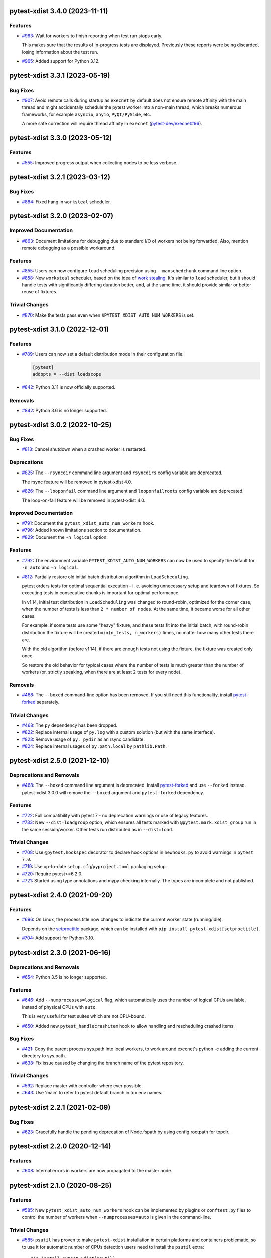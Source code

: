 pytest-xdist 3.4.0 (2023-11-11)
===============================

Features
--------

- `#963 <https://github.com/pytest-dev/pytest-xdist/issues/963>`_: Wait for workers to finish reporting when test run stops early.

  This makes sure that the results of in-progress tests are displayed.
  Previously these reports were being discarded, losing information about the
  test run.

- `#965 <https://github.com/pytest-dev/pytest-xdist/issues/965>`_: Added support for Python 3.12.


pytest-xdist 3.3.1 (2023-05-19)
===============================

Bug Fixes
---------

- `#907 <https://github.com/pytest-dev/pytest-xdist/issues/907>`_: Avoid remote calls during startup as ``execnet`` by default does not ensure remote affinity with the
  main thread and might accidentally schedule the pytest worker into a non-main thread, which breaks numerous frameworks,
  for example ``asyncio``, ``anyio``, ``PyQt/PySide``, etc.

  A more safe correction will require thread affinity in ``execnet`` (`pytest-dev/execnet#96 <https://github.com/pytest-dev/execnet/issues/96>`__).


pytest-xdist 3.3.0 (2023-05-12)
===============================

Features
--------

- `#555 <https://github.com/pytest-dev/pytest-xdist/issues/555>`_: Improved progress output when collecting nodes to be less verbose.


pytest-xdist 3.2.1 (2023-03-12)
===============================

Bug Fixes
---------

- `#884 <https://github.com/pytest-dev/pytest-xdist/issues/884>`_: Fixed hang in ``worksteal`` scheduler.


pytest-xdist 3.2.0 (2023-02-07)
===============================

Improved Documentation
----------------------

- `#863 <https://github.com/pytest-dev/pytest-xdist/issues/863>`_: Document limitations for debugging due to standard I/O of workers not being forwarded. Also, mention remote debugging as a possible workaround.


Features
--------

- `#855 <https://github.com/pytest-dev/pytest-xdist/issues/855>`_: Users can now configure ``load`` scheduling precision using ``--maxschedchunk`` command
  line option.

- `#858 <https://github.com/pytest-dev/pytest-xdist/issues/858>`_: New ``worksteal`` scheduler, based on the idea of `work stealing <https://en.wikipedia.org/wiki/Work_stealing>`_. It's similar to ``load`` scheduler, but it should handle tests with significantly differing duration better, and, at the same time, it should provide similar or better reuse of fixtures.


Trivial Changes
---------------

- `#870 <https://github.com/pytest-dev/pytest-xdist/issues/870>`_: Make the tests pass even when ``$PYTEST_XDIST_AUTO_NUM_WORKERS`` is set.


pytest-xdist 3.1.0 (2022-12-01)
===============================

Features
--------

- `#789 <https://github.com/pytest-dev/pytest-xdist/issues/789>`_: Users can now set a default distribution mode in their configuration file:

  .. code-block:: ini

      [pytest]
      addopts = --dist loadscope

- `#842 <https://github.com/pytest-dev/pytest-xdist/issues/842>`_: Python 3.11 is now officially supported.


Removals
--------

- `#842 <https://github.com/pytest-dev/pytest-xdist/issues/842>`_: Python 3.6 is no longer supported.


pytest-xdist 3.0.2 (2022-10-25)
===============================

Bug Fixes
---------

- `#813 <https://github.com/pytest-dev/pytest-xdist/issues/813>`_: Cancel shutdown when a crashed worker is restarted.


Deprecations
------------

- `#825 <https://github.com/pytest-dev/pytest-xdist/issues/825>`_: The ``--rsyncdir`` command line argument and ``rsyncdirs`` config variable are deprecated.

  The rsync feature will be removed in pytest-xdist 4.0.

- `#826 <https://github.com/pytest-dev/pytest-xdist/issues/826>`_: The ``--looponfail`` command line argument and ``looponfailroots`` config variable are deprecated.

  The loop-on-fail feature will be removed in pytest-xdist 4.0.


Improved Documentation
----------------------

- `#791 <https://github.com/pytest-dev/pytest-xdist/issues/791>`_: Document the ``pytest_xdist_auto_num_workers`` hook.

- `#796 <https://github.com/pytest-dev/pytest-xdist/issues/796>`_: Added known limitations section to documentation.

- `#829 <https://github.com/pytest-dev/pytest-xdist/issues/829>`_: Document the ``-n logical`` option.


Features
--------

- `#792 <https://github.com/pytest-dev/pytest-xdist/issues/792>`_: The environment variable ``PYTEST_XDIST_AUTO_NUM_WORKERS`` can now be used to
  specify the default for ``-n auto`` and ``-n logical``.

- `#812 <https://github.com/pytest-dev/pytest-xdist/issues/812>`_: Partially restore old initial batch distribution algorithm in ``LoadScheduling``.

  pytest orders tests for optimal sequential execution - i. e. avoiding
  unnecessary setup and teardown of fixtures. So executing tests in consecutive
  chunks is important for optimal performance.

  In v1.14, initial test distribution in ``LoadScheduling`` was changed to
  round-robin, optimized for the corner case, when the number of tests is less
  than ``2 * number of nodes``. At the same time, it became worse for all other
  cases.

  For example: if some tests use some "heavy" fixture, and these tests fit into
  the initial batch, with round-robin distribution the fixture will be created
  ``min(n_tests, n_workers)`` times, no matter how many other tests there are.

  With the old algorithm (before v1.14), if there are enough tests not using
  the fixture, the fixture was created only once.

  So restore the old behavior for typical cases where the number of tests is
  much greater than the number of workers (or, strictly speaking, when there
  are at least 2 tests for every node).


Removals
--------

- `#468 <https://github.com/pytest-dev/pytest-xdist/issues/468>`_: The ``--boxed`` command-line option has been removed. If you still need this functionality, install `pytest-forked <https://pypi.org/project/pytest-forked>`__ separately.


Trivial Changes
---------------

- `#468 <https://github.com/pytest-dev/pytest-xdist/issues/468>`_: The ``py`` dependency has been dropped.

- `#822 <https://github.com/pytest-dev/pytest-xdist/issues/822>`_: Replace internal usage of ``py.log`` with a custom solution (but with the same interface).

- `#823 <https://github.com/pytest-dev/pytest-xdist/issues/823>`_: Remove usage of ``py._pydir`` as an rsync candidate.

- `#824 <https://github.com/pytest-dev/pytest-xdist/issues/824>`_: Replace internal usages of ``py.path.local`` by ``pathlib.Path``.


pytest-xdist 2.5.0 (2021-12-10)
===============================

Deprecations and Removals
-------------------------

- `#468 <https://github.com/pytest-dev/pytest-xdist/issues/468>`_: The ``--boxed`` command line argument is deprecated. Install `pytest-forked <https://pypi.org/project/pytest-forked>`__ and use ``--forked`` instead. pytest-xdist 3.0.0 will remove the ``--boxed`` argument and ``pytest-forked`` dependency.


Features
--------

- `#722 <https://github.com/pytest-dev/pytest-xdist/issues/722>`_: Full compatibility with pytest 7 - no deprecation warnings or use of legacy features.

- `#733 <https://github.com/pytest-dev/pytest-xdist/issues/733>`_: New ``--dist=loadgroup`` option, which ensures all tests marked with ``@pytest.mark.xdist_group`` run in the same session/worker. Other tests run distributed as in ``--dist=load``.


Trivial Changes
---------------

- `#708 <https://github.com/pytest-dev/pytest-xdist/issues/708>`_: Use ``@pytest.hookspec`` decorator to declare hook options in ``newhooks.py`` to avoid warnings in ``pytest 7.0``.

- `#719 <https://github.com/pytest-dev/pytest-xdist/issues/719>`_: Use up-to-date ``setup.cfg``/``pyproject.toml`` packaging setup.

- `#720 <https://github.com/pytest-dev/pytest-xdist/issues/720>`_: Require pytest>=6.2.0.

- `#721 <https://github.com/pytest-dev/pytest-xdist/issues/721>`_: Started using type annotations and mypy checking internally. The types are incomplete and not published.


pytest-xdist 2.4.0 (2021-09-20)
===============================

Features
--------

- `#696 <https://github.com/pytest-dev/pytest-xdist/issues/696>`_: On Linux, the process title now changes to indicate the current worker state (running/idle).

  Depends on the `setproctitle <https://pypi.org/project/setproctitle/>`__ package, which can be installed with ``pip install pytest-xdist[setproctitle]``.

- `#704 <https://github.com/pytest-dev/pytest-xdist/issues/704>`_: Add support for Python 3.10.


pytest-xdist 2.3.0 (2021-06-16)
===============================

Deprecations and Removals
-------------------------

- `#654 <https://github.com/pytest-dev/pytest-xdist/issues/654>`_: Python 3.5 is no longer supported.


Features
--------

- `#646 <https://github.com/pytest-dev/pytest-xdist/issues/646>`_: Add ``--numprocesses=logical`` flag, which automatically uses the number of logical CPUs available, instead of physical CPUs with ``auto``.

  This is very useful for test suites which are not CPU-bound.

- `#650 <https://github.com/pytest-dev/pytest-xdist/issues/650>`_: Added new ``pytest_handlecrashitem`` hook to allow handling and rescheduling crashed items.


Bug Fixes
---------

- `#421 <https://github.com/pytest-dev/pytest-xdist/issues/421>`_: Copy the parent process sys.path into local workers, to work around execnet's python -c adding the current directory to sys.path.

- `#638 <https://github.com/pytest-dev/pytest-xdist/issues/638>`_: Fix issue caused by changing the branch name of the pytest repository.


Trivial Changes
---------------

- `#592 <https://github.com/pytest-dev/pytest-xdist/issues/592>`_: Replace master with controller where ever possible.

- `#643 <https://github.com/pytest-dev/pytest-xdist/issues/643>`_: Use 'main' to refer to pytest default branch in tox env names.


pytest-xdist 2.2.1 (2021-02-09)
===============================

Bug Fixes
---------

- `#623 <https://github.com/pytest-dev/pytest-xdist/issues/623>`_: Gracefully handle the pending deprecation of Node.fspath by using config.rootpath for topdir.


pytest-xdist 2.2.0 (2020-12-14)
===============================

Features
--------

- `#608 <https://github.com/pytest-dev/pytest-xdist/issues/608>`_: Internal errors in workers are now propagated to the master node.


pytest-xdist 2.1.0 (2020-08-25)
===============================

Features
--------

- `#585 <https://github.com/pytest-dev/pytest-xdist/issues/585>`_: New ``pytest_xdist_auto_num_workers`` hook can be implemented by plugins or ``conftest.py`` files to control the number of workers when ``--numprocesses=auto`` is given in the command-line.


Trivial Changes
---------------

- `#585 <https://github.com/pytest-dev/pytest-xdist/issues/585>`_: ``psutil`` has proven to make ``pytest-xdist`` installation in certain platforms and containers problematic, so to use it for automatic number of CPUs detection users need to install the ``psutil`` extra::

      pip install pytest-xdist[psutil]


pytest-xdist 2.0.0 (2020-08-12)
===============================

Deprecations and Removals
-------------------------

- `#541 <https://github.com/pytest-dev/pytest-xdist/issues/541>`_: Drop backward-compatibility "slave" aliases related to worker nodes.  We deliberately moved away from this terminology years ago, and it seems like the right time to finish the deprecation and removal process.

- `#569 <https://github.com/pytest-dev/pytest-xdist/issues/569>`_: ``pytest-xdist`` no longer supports Python 2.7.


Features
--------

- `#504 <https://github.com/pytest-dev/pytest-xdist/issues/504>`_: New functions ``xdist.is_xdist_worker``, ``xdist.is_xdist_master``, ``xdist.get_xdist_worker_id``, to easily identify the current node.


Bug Fixes
---------

- `#471 <https://github.com/pytest-dev/pytest-xdist/issues/471>`_: Fix issue with Rsync reporting in quiet mode.

- `#553 <https://github.com/pytest-dev/pytest-xdist/issues/553>`_: When using ``-n auto``, count the number of physical CPU cores instead of logical ones.


Trivial Changes
---------------

- `#541 <https://github.com/pytest-dev/pytest-xdist/issues/541>`_: ``pytest-xdist`` now requires ``pytest>=6.0``.


pytest-xdist 1.34.0 (2020-07-27)
================================

Features
--------

- `#549 <https://github.com/pytest-dev/pytest-xdist/issues/549>`_: Make ``--pdb`` imply ``--dist no``, as the two options cannot really work together at the moment.


Bug Fixes
---------

- `#478 <https://github.com/pytest-dev/pytest-xdist/issues/478>`_: Fix regression with duplicated arguments via $PYTEST_ADDOPTS in 1.30.0.

- `#558 <https://github.com/pytest-dev/pytest-xdist/issues/558>`_: Fix ``rsyncdirs`` usage with pytest 6.0.

- `#562 <https://github.com/pytest-dev/pytest-xdist/issues/562>`_: Do not trigger the deprecated ``pytest_warning_captured`` in pytest 6.0+.


pytest-xdist 1.33.0 (2020-07-09)
================================

Features
--------

- `#554 <https://github.com/pytest-dev/pytest-xdist/issues/554>`_: Fix warnings support for upcoming pytest 6.0.


Trivial Changes
---------------

- `#548 <https://github.com/pytest-dev/pytest-xdist/issues/548>`_: SCM and CI files are no longer included in the source distribution.


pytest-xdist 1.32.0 (2020-05-03)
================================

Deprecations and Removals
-------------------------

- `#475 <https://github.com/pytest-dev/pytest-xdist/issues/475>`_: Drop support for EOL Python 3.4.


Features
--------

- `#524 <https://github.com/pytest-dev/pytest-xdist/issues/524>`_: Add `testrun_uid` fixture. This is a shared value that uniquely identifies a test run among all workers.
  This also adds a `PYTEST_XDIST_TESTRUNUID` environment variable that is accessible within a test as well as a command line option `--testrunuid` to manually set the value from outside.


pytest-xdist 1.31.0 (2019-12-19)
================================

Features
--------

- `#486 <https://github.com/pytest-dev/pytest-xdist/issues/486>`_: Add support for Python 3.8.


Bug Fixes
---------

- `#491 <https://github.com/pytest-dev/pytest-xdist/issues/491>`_: Fix regression that caused custom plugin command-line arguments to be discarded when using ``--tx`` mode.



pytest-xdist 1.30.0 (2019-10-01)
================================

Features
--------

- `#448 <https://github.com/pytest-dev/pytest-xdist/issues/448>`_: Initialization between workers and master nodes is now more consistent, which fixes a number of
  long-standing issues related to startup with the ``-c`` option.

  Issues:

  * `#6 <https://github.com/pytest-dev/pytest-xdist/issues/6>`__: Poor interaction between ``-n#`` and ``-c X.cfg``
  * `#445 <https://github.com/pytest-dev/pytest-xdist/issues/445>`__: pytest-xdist is not reporting the same nodeid as pytest does

  This however only works with **pytest 5.1 or later**, as it required changes in pytest itself.


Bug Fixes
---------

- `#467 <https://github.com/pytest-dev/pytest-xdist/issues/467>`_: Fix crash issues related to running xdist with the terminal plugin disabled.


pytest-xdist 1.29.0 (2019-06-14)
================================

Features
--------

- `#226 <https://github.com/pytest-dev/pytest-xdist/issues/226>`_: ``--max-worker-restart`` now assumes a more reasonable value (4 times the number of
  nodes) when not given explicitly. This prevents test suites from running forever when the suite crashes during collection.

- `#435 <https://github.com/pytest-dev/pytest-xdist/issues/435>`_: When the test session is interrupted due to running out of workers, the reason is shown in the test summary
  for easier viewing.

- `#442 <https://github.com/pytest-dev/pytest-xdist/issues/442>`_: Compatibility fix for upcoming pytest 5.0: ``session.exitstatus`` is now an ``IntEnum`` object.


Bug Fixes
---------

- `#435 <https://github.com/pytest-dev/pytest-xdist/issues/435>`_: No longer show an internal error when we run out of workers due to crashes.


pytest-xdist 1.28.0 (2019-04-02)
================================

Features
--------

- `#426 <https://github.com/pytest-dev/pytest-xdist/issues/426>`_: ``pytest-xdist`` now uses the new ``pytest_report_to_serializable`` and ``pytest_report_from_serializable``
  hooks from ``pytest 4.4`` (still experimental). This will make report serialization more reliable and
  extensible.

  This also means that ``pytest-xdist`` now requires ``pytest>=4.4``.


pytest-xdist 1.27.0 (2019-02-15)
================================

Features
--------

- `#374 <https://github.com/pytest-dev/pytest-xdist/issues/374>`_: The new ``pytest_xdist_getremotemodule`` hook allows overriding the module run on remote nodes.

- `#415 <https://github.com/pytest-dev/pytest-xdist/issues/415>`_: Improve behavior of ``--numprocesses=auto`` to work well with ``--pdb`` option.


pytest-xdist 1.26.1 (2019-01-28)
================================

Bug Fixes
---------

- `#406 <https://github.com/pytest-dev/pytest-xdist/issues/406>`_: Do not implement deprecated ``pytest_logwarning`` hook in pytest versions where it is deprecated.


pytest-xdist 1.26.0 (2019-01-11)
================================

Features
--------

- `#376 <https://github.com/pytest-dev/pytest-xdist/issues/376>`_: The current directory is no longer added ``sys.path`` for local workers, only for remote connections.

  This behavior is surprising because it makes xdist runs and non-xdist runs to potentially behave differently.


Bug Fixes
---------

- `#379 <https://github.com/pytest-dev/pytest-xdist/issues/379>`_: Warning attributes are checked to make sure they can be dumped prior to
  serializing the warning for submission to the master node.


pytest-xdist 1.25.0 (2018-12-12)
================================

Deprecations and Removals
-------------------------

- `#372 <https://github.com/pytest-dev/pytest-xdist/issues/372>`_: Pytest versions older than 3.6 are no longer supported.


Features
--------

- `#373 <https://github.com/pytest-dev/pytest-xdist/issues/373>`_: Node setup information is hidden when pytest is run in quiet mode to reduce noise on many-core machines.

- `#388 <https://github.com/pytest-dev/pytest-xdist/issues/388>`_: ``mainargv`` is made available in ``workerinput`` from the host's ``sys.argv``.

  This can be used via ``request.config.workerinput["mainargv"]``.


Bug Fixes
---------

- `#332 <https://github.com/pytest-dev/pytest-xdist/issues/332>`_: Fix report of module-level skips (``pytest.skip(reason, allow_module_level=True)``).

- `#378 <https://github.com/pytest-dev/pytest-xdist/issues/378>`_: Fix support for gevent monkeypatching

- `#384 <https://github.com/pytest-dev/pytest-xdist/issues/384>`_: pytest 4.1 support: ``ExceptionInfo`` API changes.

- `#390 <https://github.com/pytest-dev/pytest-xdist/issues/390>`_: pytest 4.1 support: ``pytest_logwarning`` hook removed.


pytest-xdist 1.24.1 (2018-11-09)
================================

Bug Fixes
---------

- `#349 <https://github.com/pytest-dev/pytest-xdist/issues/349>`_: Correctly handle warnings created with arguments that can't be serialized during the transfer from workers to master node.


pytest-xdist 1.24.0 (2018-10-18)
================================

Features
--------

- `#337 <https://github.com/pytest-dev/pytest-xdist/issues/337>`_: New ``--maxprocesses`` command-line option that limits the maximum number of workers when using ``--numprocesses=auto``.


Bug Fixes
---------

- `#351 <https://github.com/pytest-dev/pytest-xdist/issues/351>`_: Fix scheduling deadlock in case of inter-test locking.


pytest-xdist 1.23.2 (2018-09-28)
================================

Bug Fixes
---------

- `#344 <https://github.com/pytest-dev/pytest-xdist/issues/344>`_: Fix issue where Warnings could cause pytest to fail if they do not set the args attribute correctly.


pytest-xdist 1.23.1 (2018-09-25)
================================

Bug Fixes
---------

- `#341 <https://github.com/pytest-dev/pytest-xdist/issues/341>`_: Fix warnings transfer between workers and master node with pytest >= 3.8.


pytest-xdist 1.23.0 (2018-08-23)
================================

Features
--------

- `#330 <https://github.com/pytest-dev/pytest-xdist/issues/330>`_: Improve collection performance by reducing the number of events sent to ``master`` node.


pytest-xdist 1.22.5 (2018-07-27)
================================

Bug Fixes
---------

- `#321 <https://github.com/pytest-dev/pytest-xdist/issues/321>`_: Revert change that dropped support for ``pytest<3.4`` and require ``six``.

  This change caused problems in some installations, and was a mistaken
  in the first place as we should not change version requirements
  in bug-fix releases unless they fix an actual bug.


pytest-xdist 1.22.4 (2018-07-27)
================================

Bug Fixes
---------

- `#305 <https://github.com/pytest-dev/pytest-xdist/issues/305>`_: Remove last references to obsolete ``py.code``.

  Remove some unnecessary references to ``py.builtin``.

- `#316 <https://github.com/pytest-dev/pytest-xdist/issues/316>`_: Workaround cpu detection on Travis CI.


pytest-xdist 1.22.3 (2018-07-23)
================================

Bug Fixes
---------

- Fix issue of virtualized or containerized environments not reporting the number of CPUs correctly. (`#9 <https://github.com/pytest-dev/pytest-xdist/issues/9>`_)


Trivial Changes
---------------

- Make all classes subclass from ``object`` and fix ``super()`` call in ``LoadFileScheduling``; (`#297 <https://github.com/pytest-dev/pytest-xdist/issues/297>`_)


pytest-xdist 1.22.2 (2018-02-26)
================================

Bug Fixes
---------

- Add backward compatibility for ``slaveoutput`` attribute to
  ``WorkerController`` instances. (`#285
  <https://github.com/pytest-dev/pytest-xdist/issues/285>`_)


pytest-xdist 1.22.1 (2018-02-19)
================================

Bug Fixes
---------

- Fix issue when using ``loadscope`` or ``loadfile`` where tests would fail to
  start if the first scope had only one test. (`#257
  <https://github.com/pytest-dev/pytest-xdist/issues/257>`_)


Trivial Changes
---------------

- Change terminology used by ``pytest-xdist`` to *master* and *worker* in
  arguments and messages (for example ``--max-worker-reset``). (`#234
  <https://github.com/pytest-dev/pytest-xdist/issues/234>`_)


pytest-xdist 1.22.0 (2018-01-11)
================================

Features
--------

- Add support for the ``pytest_runtest_logfinish`` hook which will be released
  in pytest 3.4. (`#266
  <https://github.com/pytest-dev/pytest-xdist/issues/266>`_)


pytest-xdist 1.21.0 (2017-12-22)
================================

Deprecations and Removals
-------------------------

- Drop support for EOL Python 2.6. (`#259
  <https://github.com/pytest-dev/pytest-xdist/issues/259>`_)


Features
--------

- New ``--dist=loadfile`` option which load-distributes test to workers grouped
  by the file the tests live in. (`#242
  <https://github.com/pytest-dev/pytest-xdist/issues/242>`_)


Bug Fixes
---------

- Fix accidental mutation of test report during serialization causing longrepr
  string-ification to break. (`#241
  <https://github.com/pytest-dev/pytest-xdist/issues/241>`_)


pytest-xdist 1.20.1 (2017-10-05)
================================

Bug Fixes
---------

- Fix hang when all worker nodes crash and restart limit is reached (`#45
  <https://github.com/pytest-dev/pytest-xdist/issues/45>`_)

- Fix issue where the -n option would still run distributed tests when pytest
  was run with the --collect-only option (`#5
  <https://github.com/pytest-dev/pytest-xdist/issues/5>`_)


pytest-xdist 1.20.0 (2017-08-17)
================================

Features
--------

- ``xdist`` now supports tests to log results multiple times, improving
  integration with plugins which require it like `pytest-rerunfailures
  <https://github.com/gocept/pytest-rerunfailures>`_ and `flaky
  <https://pypi.python.org/pypi/flaky>`_. (`#206 <https://github.com/pytest-
  dev/pytest-xdist/issues/206>`_)


Bug Fixes
---------

- Fix issue where tests were being incorrectly identified if a worker crashed
  during the ``teardown`` stage of the test. (`#124 <https://github.com/pytest-
  dev/pytest-xdist/issues/124>`_)


pytest-xdist 1.19.1 (2017-08-10)
================================

Bug Fixes
---------

- Fix crash when transferring internal pytest warnings from workers to the
  master node. (`#214 <https://github.com/pytest-dev/pytest-
  xdist/issues/214>`_)


pytest-xdist 1.19.0 (2017-08-09)
================================

Deprecations and Removals
-------------------------

- ``--boxed`` functionality has been moved to a separate plugin, `pytest-forked
  <https://github.com/pytest-dev/pytest-forked>`_. This release now depends on
  `` pytest-forked`` and provides ``--boxed`` as a backward compatibility
  option. (`#1 <https://github.com/pytest-dev/pytest-xdist/issues/1>`_)


Features
--------

- New ``--dist=loadscope`` option: sends group of related tests to the same
  worker. Tests are grouped by module for test functions and by class for test
  methods. See ``README.rst`` for more information. (`#191 <https://github.com
  /pytest-dev/pytest-xdist/issues/191>`_)

- Warnings are now properly transferred from workers to the master node. (`#92
  <https://github.com/pytest-dev/pytest-xdist/issues/92>`_)


Bug Fixes
---------

- Fix serialization of native tracebacks (``--tb=native``). (`#196
  <https://github.com/pytest-dev/pytest-xdist/issues/196>`_)


pytest-xdist 1.18.2 (2017-07-28)
================================

Bug Fixes
---------

- Removal of unnecessary dependency on incorrect version of py. (`#105
  <https://github.com/pytest-dev/pytest-xdist/issues/105>`_)

- Fix bug in internal event-loop error handler in the master node. This bug
  would shadow the original errors making extremely hard/impossible for users
  to diagnose the problem properly. (`#175 <https://github.com/pytest-
  dev/pytest-xdist/issues/175>`_)


pytest-xdist 1.18.1 (2017-07-05)
================================

Bug Fixes
---------

- Fixed serialization of ``longrepr.sections`` during error reporting from
  workers. (`#171 <https://github.com/pytest-dev/pytest-xdist/issues/171>`_)

- Fix ``ReprLocal`` not being unserialized breaking --showlocals usages. (`#176
  <https://github.com/pytest-dev/pytest-xdist/issues/176>`_)


pytest-xdist 1.18.0 (2017-06-26)
================================

- ``pytest-xdist`` now requires ``pytest>=3.0.0``.

Features
--------

- Add long option `--numprocesses` as alternative for `-n`. (#168)


Bug Fixes
---------

- Fix serialization and deserialization dropping longrepr details. (#133)


pytest-xdist 1.17.1 (2017-06-10)
================================

Bug Fixes
---------

- Hot fix release reverting the change introduced by #124, unfortunately it
  broke a number of test suites so we are reversing this change while we
  investigate the problem. (#157)


Improved Documentation
----------------------

- Introduced ``towncrier`` for ``CHANGELOG`` management. (#154)

- Added ``HOWTORELEASE`` documentation. (#155)


1.17.0
------

- fix #124: xdist would mark test as complete after 'call' step. As a result,
  xdist could identify the wrong test as failing when test crashes at teardown.
  To address this issue, xdist now marks test as complete at teardown.

1.16.0
------

- ``pytest-xdist`` now requires pytest 2.7 or later.

- Add ``worker_id`` attribute in the TestReport

- new hook: ``pytest_xdist_make_scheduler(config, log)``, can return custom tests items
  distribution logic implementation. You can take a look at built-in ``LoadScheduling``
  and ``EachScheduling`` implementations. Note that required scheduler class public
  API may change in next ``pytest-xdist`` versions.

1.15.0
------

- new ``worker_id`` fixture, returns the id of the worker in a test or fixture.
  Thanks Jared Hellman for the PR.

- display progress during collection only when in a terminal, similar to pytest #1397 issue.
  Thanks Bruno Oliveira for the PR.

- fix internal error message when ``--maxfail`` is used (#62, #65).
  Thanks Collin RM Stocks and Bryan A. Jones for reports and Bruno Oliveira for the PR.


1.14
----

- new hook: ``pytest_xdist_node_collection_finished(node, ids)``, called when
  a worker has finished collection. Thanks Omer Katz for the request and
  Bruno Oliveira for the PR.

- fix README display on pypi

- fix #22: xdist now works if the internal tmpdir plugin is disabled.
  Thanks Bruno Oliveira for the PR.

- fix #32: xdist now works if looponfail or boxed are disabled.
  Thanks Bruno Oliveira for the PR.


1.13.1
-------

- fix a regression -n 0 now disables xdist again


1.13
-------------------------

- extended the tox matrix with the supported py.test versions

- split up the plugin into 3 plugin's
  to prepare the departure of boxed and looponfail.

  looponfail will be a part of core
  and forked boxed will be replaced
  with a more reliable primitive based on xdist

- conforming with new pytest-2.8 behavior of returning non-zero when all
  tests were skipped or deselected.

- new "--max-slave-restart" option that can be used to control maximum
  number of times pytest-xdist can restart slaves due to crashes. Thanks to
  Anatoly Bubenkov for the report and Bruno Oliveira for the PR.

- release as wheel

- "-n" option now can be set to "auto" for automatic detection of number
  of cpus in the host system. Thanks Suloev Dmitry for the PR.

1.12
-------------------------

- fix issue594: properly report errors when the test collection
  is random.  Thanks Bruno Oliveira.

- some internal test suite adaptation (to become forward
  compatible with the upcoming pytest-2.8)


1.11
-------------------------

- fix pytest/xdist issue485 (also depends on py-1.4.22):
  attach stdout/stderr on --boxed processes that die.

- fix pytest/xdist issue503: make sure that a node has usually
  two items to execute to avoid scoped fixtures to be torn down
  pre-maturely (fixture teardown/setup is "nextitem" sensitive).
  Thanks to Andreas Pelme for bug analysis and failing test.

- restart crashed nodes by internally refactoring setup handling
  of nodes.  Also includes better code documentation.
  Many thanks to Floris Bruynooghe for the complete PR.


1.10
-------------------------

- add glob support for rsyncignores, add command line option to pass
  additional rsyncignores. Thanks Anatoly Bubenkov.

- fix pytest issue382 - produce "pytest_runtest_logstart" event again
  in master. Thanks Aron Curzon.

- fix pytest issue419 by sending/receiving indices into the test
  collection instead of node ids (which are not necessarily unique
  for functions parametrized with duplicate values)

- send multiple "to test" indices in one network message to a slave
  and improve heuristics for sending chunks where the chunksize
  depends on the number of remaining tests rather than fixed numbers.
  This reduces the number of master -> node messages (but not the
  reverse direction)


1.9
-------------------------

- changed LICENSE to MIT

- fix duplicate reported test ids with --looponfailing
  (thanks Jeremy Thurgood)

- fix pytest issue41: re-run tests on all file changes, not just
  randomly select ones like .py/.c.

- fix pytest issue347: slaves running on top of Python3.2
  will set PYTHONDONTWRITEYBTECODE to 1 to avoid import concurrency
  bugs.

1.8
-------------------------

- fix pytest-issue93 - use the refined pytest-2.2.1 runtestprotocol
  interface to perform eager teardowns for test items.

1.7
-------------------------

- fix incompatibilities with pytest-2.2.0 (allow multiple
  pytest_runtest_logreport reports for a test item)

1.6
-------------------------

- terser collection reporting

- fix issue34 - distributed testing with -p plugin now works correctly

- fix race condition in looponfail mode where a concurrent file removal
  could cause a crash

1.5
-------------------------

- adapt to and require pytest-2.0 changes, rsyncdirs and rsyncignore can now
  only be specified in [pytest] sections of ini files, see "py.test -h"
  for details.
- major internal refactoring to match the pytest-2.0 event refactoring
  - perform test collection always at slave side instead of at the master
  - make python2/python3 bridging work, remove usage of pickling
- improve initial reporting by using line-rewriting
- remove all trailing whitespace from source

1.4
-------------------------

- perform distributed testing related reporting in the plugin
  rather than having dist-related code in the generic py.test
  distribution

- depend on execnet-1.0.7 which adds "env1:NAME=value" keys to
  gateway specification strings.

- show detailed gateway setup and platform information only when
  "-v" or "--verbose" is specified.

1.3
-------------------------

- fix --looponfailing - it would not actually run against the fully changed
  source tree when initial conftest files load application state.

- adapt for py-1.3.1's new --maxfailure option

1.2
-------------------------

- fix issue79: sessionfinish/teardown hooks are now called systematically
  on the slave side
- introduce a new data input/output mechanism to allow the master side
  to send and receive data from a slave.
- fix race condition in underlying pickling/unpickling handling
- use and require new register hooks facility of py.test>=1.3.0
- require improved execnet>=1.0.6 because of various race conditions
  that can arise in xdist testing modes.
- fix some python3 related pickling related race conditions
- fix PyPI description

1.1
-------------------------

- fix an indefinite hang which would wait for events although no events
  are pending - this happened if items arrive very quickly while
  the "reschedule-event" tried unconditionally avoiding a busy-loop
  and not schedule new work.

1.0
-------------------------

- moved code out of py-1.1.1 into its own plugin
- use a new, faster and more sensible model to do load-balancing
  of tests - now no magic "MAXITEMSPERHOST" is needed and load-testing
  works effectively even with very few tests.
- cleaned up termination handling
- make -x cause hard killing of test nodes to decrease wait time
  until the traceback shows up on first failure
